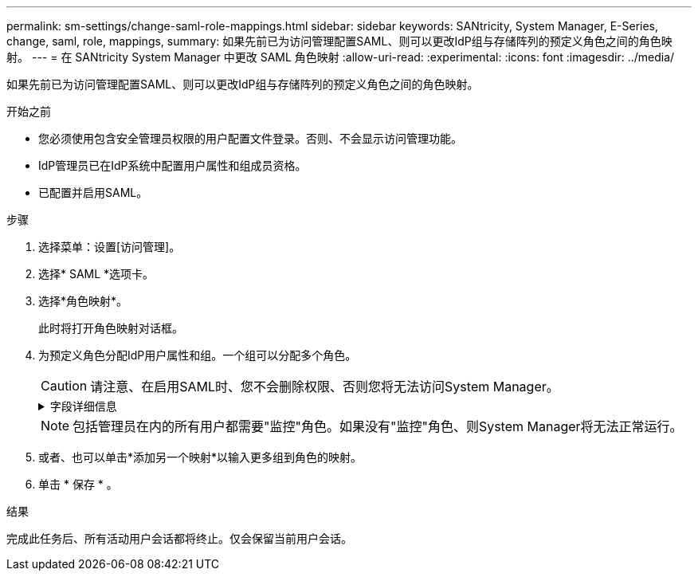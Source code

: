 ---
permalink: sm-settings/change-saml-role-mappings.html 
sidebar: sidebar 
keywords: SANtricity, System Manager, E-Series, change, saml, role, mappings, 
summary: 如果先前已为访问管理配置SAML、则可以更改IdP组与存储阵列的预定义角色之间的角色映射。 
---
= 在 SANtricity System Manager 中更改 SAML 角色映射
:allow-uri-read: 
:experimental: 
:icons: font
:imagesdir: ../media/


[role="lead"]
如果先前已为访问管理配置SAML、则可以更改IdP组与存储阵列的预定义角色之间的角色映射。

.开始之前
* 您必须使用包含安全管理员权限的用户配置文件登录。否则、不会显示访问管理功能。
* IdP管理员已在IdP系统中配置用户属性和组成员资格。
* 已配置并启用SAML。


.步骤
. 选择菜单：设置[访问管理]。
. 选择* SAML *选项卡。
. 选择*角色映射*。
+
此时将打开角色映射对话框。

. 为预定义角色分配IdP用户属性和组。一个组可以分配多个角色。
+
[CAUTION]
====
请注意、在启用SAML时、您不会删除权限、否则您将无法访问System Manager。

====
+
.字段详细信息
[%collapsible]
====
[cols="25h,~"]
|===
| 正在设置 ... | Description 


 a| 
*映射*



 a| 
用户属性
 a| 
指定要映射的SAML组的属性(例如、"member for")。



 a| 
属性值
 a| 
指定要映射的组的属性值。



 a| 
角色
 a| 
单击此字段、然后选择要映射到此属性的存储阵列角色之一。您必须单独为此组选择要包含的每个角色。要登录到System Manager、需要将监控角色与其他角色结合使用。必须至少将安全管理员角色分配给一个组。映射的角色包括以下权限：

** *存储管理*—对存储对象(例如卷和磁盘池)具有完全读/写访问权限、但无法访问安全配置。
** *安全管理*—访问访问管理、证书管理、审核日志管理中的安全配置、以及打开或关闭原有管理界面(符号)的功能。
** *支持管理*—访问存储阵列上的所有硬件资源、故障数据、MEL事件和控制器固件升级。无法访问存储对象或安全配置。
** *监控*—对所有存储对象的只读访问、但无法访问安全配置。


|===
====
+

NOTE: 包括管理员在内的所有用户都需要"监控"角色。如果没有"监控"角色、则System Manager将无法正常运行。

. 或者、也可以单击*添加另一个映射*以输入更多组到角色的映射。
. 单击 * 保存 * 。


.结果
完成此任务后、所有活动用户会话都将终止。仅会保留当前用户会话。
